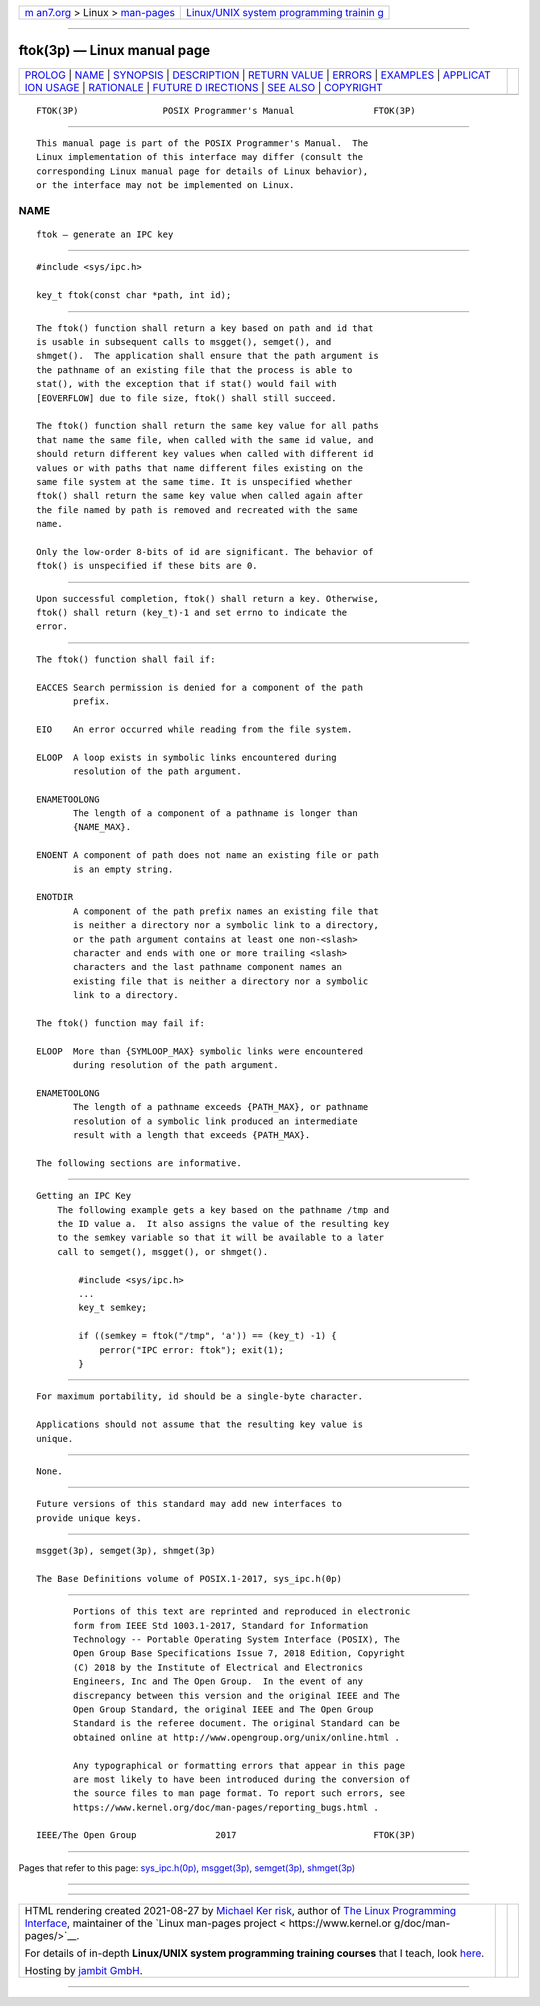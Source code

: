 .. container:: page-top

.. container:: nav-bar

   +----------------------------------+----------------------------------+
   | `m                               | `Linux/UNIX system programming   |
   | an7.org <../../../index.html>`__ | trainin                          |
   | > Linux >                        | g <http://man7.org/training/>`__ |
   | `man-pages <../index.html>`__    |                                  |
   +----------------------------------+----------------------------------+

--------------

ftok(3p) — Linux manual page
============================

+-----------------------------------+-----------------------------------+
| `PROLOG <#PROLOG>`__ \|           |                                   |
| `NAME <#NAME>`__ \|               |                                   |
| `SYNOPSIS <#SYNOPSIS>`__ \|       |                                   |
| `DESCRIPTION <#DESCRIPTION>`__ \| |                                   |
| `RETURN VALUE <#RETURN_VALUE>`__  |                                   |
| \| `ERRORS <#ERRORS>`__ \|        |                                   |
| `EXAMPLES <#EXAMPLES>`__ \|       |                                   |
| `APPLICAT                         |                                   |
| ION USAGE <#APPLICATION_USAGE>`__ |                                   |
| \| `RATIONALE <#RATIONALE>`__ \|  |                                   |
| `FUTURE D                         |                                   |
| IRECTIONS <#FUTURE_DIRECTIONS>`__ |                                   |
| \| `SEE ALSO <#SEE_ALSO>`__ \|    |                                   |
| `COPYRIGHT <#COPYRIGHT>`__        |                                   |
+-----------------------------------+-----------------------------------+
| .. container:: man-search-box     |                                   |
+-----------------------------------+-----------------------------------+

::

   FTOK(3P)                POSIX Programmer's Manual               FTOK(3P)


-----------------------------------------------------

::

          This manual page is part of the POSIX Programmer's Manual.  The
          Linux implementation of this interface may differ (consult the
          corresponding Linux manual page for details of Linux behavior),
          or the interface may not be implemented on Linux.

NAME
-------------------------------------------------

::

          ftok — generate an IPC key


---------------------------------------------------------

::

          #include <sys/ipc.h>

          key_t ftok(const char *path, int id);


---------------------------------------------------------------

::

          The ftok() function shall return a key based on path and id that
          is usable in subsequent calls to msgget(), semget(), and
          shmget().  The application shall ensure that the path argument is
          the pathname of an existing file that the process is able to
          stat(), with the exception that if stat() would fail with
          [EOVERFLOW] due to file size, ftok() shall still succeed.

          The ftok() function shall return the same key value for all paths
          that name the same file, when called with the same id value, and
          should return different key values when called with different id
          values or with paths that name different files existing on the
          same file system at the same time. It is unspecified whether
          ftok() shall return the same key value when called again after
          the file named by path is removed and recreated with the same
          name.

          Only the low-order 8-bits of id are significant. The behavior of
          ftok() is unspecified if these bits are 0.


-----------------------------------------------------------------

::

          Upon successful completion, ftok() shall return a key. Otherwise,
          ftok() shall return (key_t)-1 and set errno to indicate the
          error.


-----------------------------------------------------

::

          The ftok() function shall fail if:

          EACCES Search permission is denied for a component of the path
                 prefix.

          EIO    An error occurred while reading from the file system.

          ELOOP  A loop exists in symbolic links encountered during
                 resolution of the path argument.

          ENAMETOOLONG
                 The length of a component of a pathname is longer than
                 {NAME_MAX}.

          ENOENT A component of path does not name an existing file or path
                 is an empty string.

          ENOTDIR
                 A component of the path prefix names an existing file that
                 is neither a directory nor a symbolic link to a directory,
                 or the path argument contains at least one non-<slash>
                 character and ends with one or more trailing <slash>
                 characters and the last pathname component names an
                 existing file that is neither a directory nor a symbolic
                 link to a directory.

          The ftok() function may fail if:

          ELOOP  More than {SYMLOOP_MAX} symbolic links were encountered
                 during resolution of the path argument.

          ENAMETOOLONG
                 The length of a pathname exceeds {PATH_MAX}, or pathname
                 resolution of a symbolic link produced an intermediate
                 result with a length that exceeds {PATH_MAX}.

          The following sections are informative.


---------------------------------------------------------

::

      Getting an IPC Key
          The following example gets a key based on the pathname /tmp and
          the ID value a.  It also assigns the value of the resulting key
          to the semkey variable so that it will be available to a later
          call to semget(), msgget(), or shmget().

              #include <sys/ipc.h>
              ...
              key_t semkey;

              if ((semkey = ftok("/tmp", 'a')) == (key_t) -1) {
                  perror("IPC error: ftok"); exit(1);
              }


---------------------------------------------------------------------------

::

          For maximum portability, id should be a single-byte character.

          Applications should not assume that the resulting key value is
          unique.


-----------------------------------------------------------

::

          None.


---------------------------------------------------------------------------

::

          Future versions of this standard may add new interfaces to
          provide unique keys.


---------------------------------------------------------

::

          msgget(3p), semget(3p), shmget(3p)

          The Base Definitions volume of POSIX.1‐2017, sys_ipc.h(0p)


-----------------------------------------------------------

::

          Portions of this text are reprinted and reproduced in electronic
          form from IEEE Std 1003.1-2017, Standard for Information
          Technology -- Portable Operating System Interface (POSIX), The
          Open Group Base Specifications Issue 7, 2018 Edition, Copyright
          (C) 2018 by the Institute of Electrical and Electronics
          Engineers, Inc and The Open Group.  In the event of any
          discrepancy between this version and the original IEEE and The
          Open Group Standard, the original IEEE and The Open Group
          Standard is the referee document. The original Standard can be
          obtained online at http://www.opengroup.org/unix/online.html .

          Any typographical or formatting errors that appear in this page
          are most likely to have been introduced during the conversion of
          the source files to man page format. To report such errors, see
          https://www.kernel.org/doc/man-pages/reporting_bugs.html .

   IEEE/The Open Group               2017                          FTOK(3P)

--------------

Pages that refer to this page:
`sys_ipc.h(0p) <../man0/sys_ipc.h.0p.html>`__, 
`msgget(3p) <../man3/msgget.3p.html>`__, 
`semget(3p) <../man3/semget.3p.html>`__, 
`shmget(3p) <../man3/shmget.3p.html>`__

--------------

--------------

.. container:: footer

   +-----------------------+-----------------------+-----------------------+
   | HTML rendering        |                       | |Cover of TLPI|       |
   | created 2021-08-27 by |                       |                       |
   | `Michael              |                       |                       |
   | Ker                   |                       |                       |
   | risk <https://man7.or |                       |                       |
   | g/mtk/index.html>`__, |                       |                       |
   | author of `The Linux  |                       |                       |
   | Programming           |                       |                       |
   | Interface <https:     |                       |                       |
   | //man7.org/tlpi/>`__, |                       |                       |
   | maintainer of the     |                       |                       |
   | `Linux man-pages      |                       |                       |
   | project <             |                       |                       |
   | https://www.kernel.or |                       |                       |
   | g/doc/man-pages/>`__. |                       |                       |
   |                       |                       |                       |
   | For details of        |                       |                       |
   | in-depth **Linux/UNIX |                       |                       |
   | system programming    |                       |                       |
   | training courses**    |                       |                       |
   | that I teach, look    |                       |                       |
   | `here <https://ma     |                       |                       |
   | n7.org/training/>`__. |                       |                       |
   |                       |                       |                       |
   | Hosting by `jambit    |                       |                       |
   | GmbH                  |                       |                       |
   | <https://www.jambit.c |                       |                       |
   | om/index_en.html>`__. |                       |                       |
   +-----------------------+-----------------------+-----------------------+

--------------

.. container:: statcounter

   |Web Analytics Made Easy - StatCounter|

.. |Cover of TLPI| image:: https://man7.org/tlpi/cover/TLPI-front-cover-vsmall.png
   :target: https://man7.org/tlpi/
.. |Web Analytics Made Easy - StatCounter| image:: https://c.statcounter.com/7422636/0/9b6714ff/1/
   :class: statcounter
   :target: https://statcounter.com/
